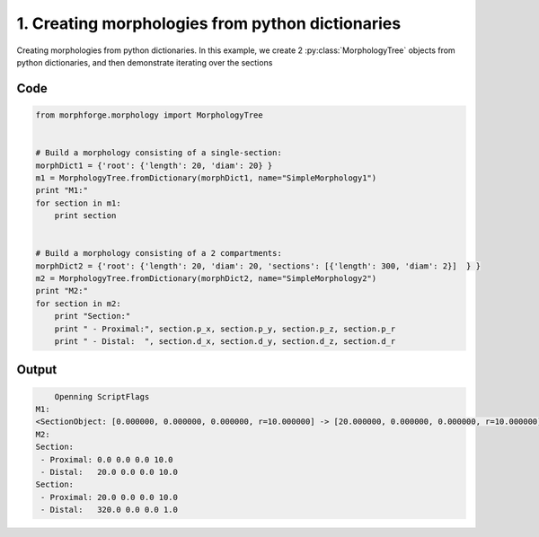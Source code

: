 
1. Creating morphologies from python dictionaries
=================================================


Creating morphologies from python dictionaries.
In this example, we create 2 :py:class:`MorphologyTree` objects from python
dictionaries, and then demonstrate iterating over the sections

Code
~~~~

.. code-block:: python

    
    
    
    
    
    from morphforge.morphology import MorphologyTree
    
    
    # Build a morphology consisting of a single-section:
    morphDict1 = {'root': {'length': 20, 'diam': 20} }
    m1 = MorphologyTree.fromDictionary(morphDict1, name="SimpleMorphology1")
    print "M1:"
    for section in m1:
        print section
    
    
    # Build a morphology consisting of a 2 compartments:
    morphDict2 = {'root': {'length': 20, 'diam': 20, 'sections': [{'length': 300, 'diam': 2}]  } }
    m2 = MorphologyTree.fromDictionary(morphDict2, name="SimpleMorphology2")
    print "M2:"
    for section in m2:
        print "Section:"
        print " - Proximal:", section.p_x, section.p_y, section.p_z, section.p_r
        print " - Distal:  ", section.d_x, section.d_y, section.d_z, section.d_r
    
    








Output
~~~~~~

.. code-block:: bash

        Openning ScriptFlags
    M1:
    <SectionObject: [0.000000, 0.000000, 0.000000, r=10.000000] -> [20.000000, 0.000000, 0.000000, r=10.000000], Length: 20.00, Region:NoRegionGiven, >
    M2:
    Section:
     - Proximal: 0.0 0.0 0.0 10.0
     - Distal:   20.0 0.0 0.0 10.0
    Section:
     - Proximal: 20.0 0.0 0.0 10.0
     - Distal:   320.0 0.0 0.0 1.0




